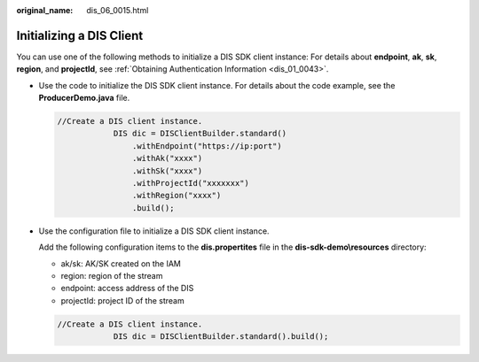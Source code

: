 :original_name: dis_06_0015.html

.. _dis_06_0015:

Initializing a DIS Client
=========================

You can use one of the following methods to initialize a DIS SDK client instance: For details about **endpoint**, **ak**, **sk**, **region**, and **projectId**, see :ref:`Obtaining Authentication Information <dis_01_0043>`.

-  Use the code to initialize the DIS SDK client instance. For details about the code example, see the **ProducerDemo.java** file.

   .. code-block::

      //Create a DIS client instance.
                  DIS dic = DISClientBuilder.standard()
                      .withEndpoint("https://ip:port")
                      .withAk("xxxx")
                      .withSk("xxxx")
                      .withProjectId("xxxxxxx")
                      .withRegion("xxxx")
                      .build();

-  Use the configuration file to initialize a DIS SDK client instance.

   Add the following configuration items to the **dis.propertites** file in the **dis-sdk-demo\\resources** directory:

   -  ak/sk: AK/SK created on the IAM
   -  region: region of the stream
   -  endpoint: access address of the DIS
   -  projectId: project ID of the stream

   .. code-block::

      //Create a DIS client instance.
                  DIS dic = DISClientBuilder.standard().build();
